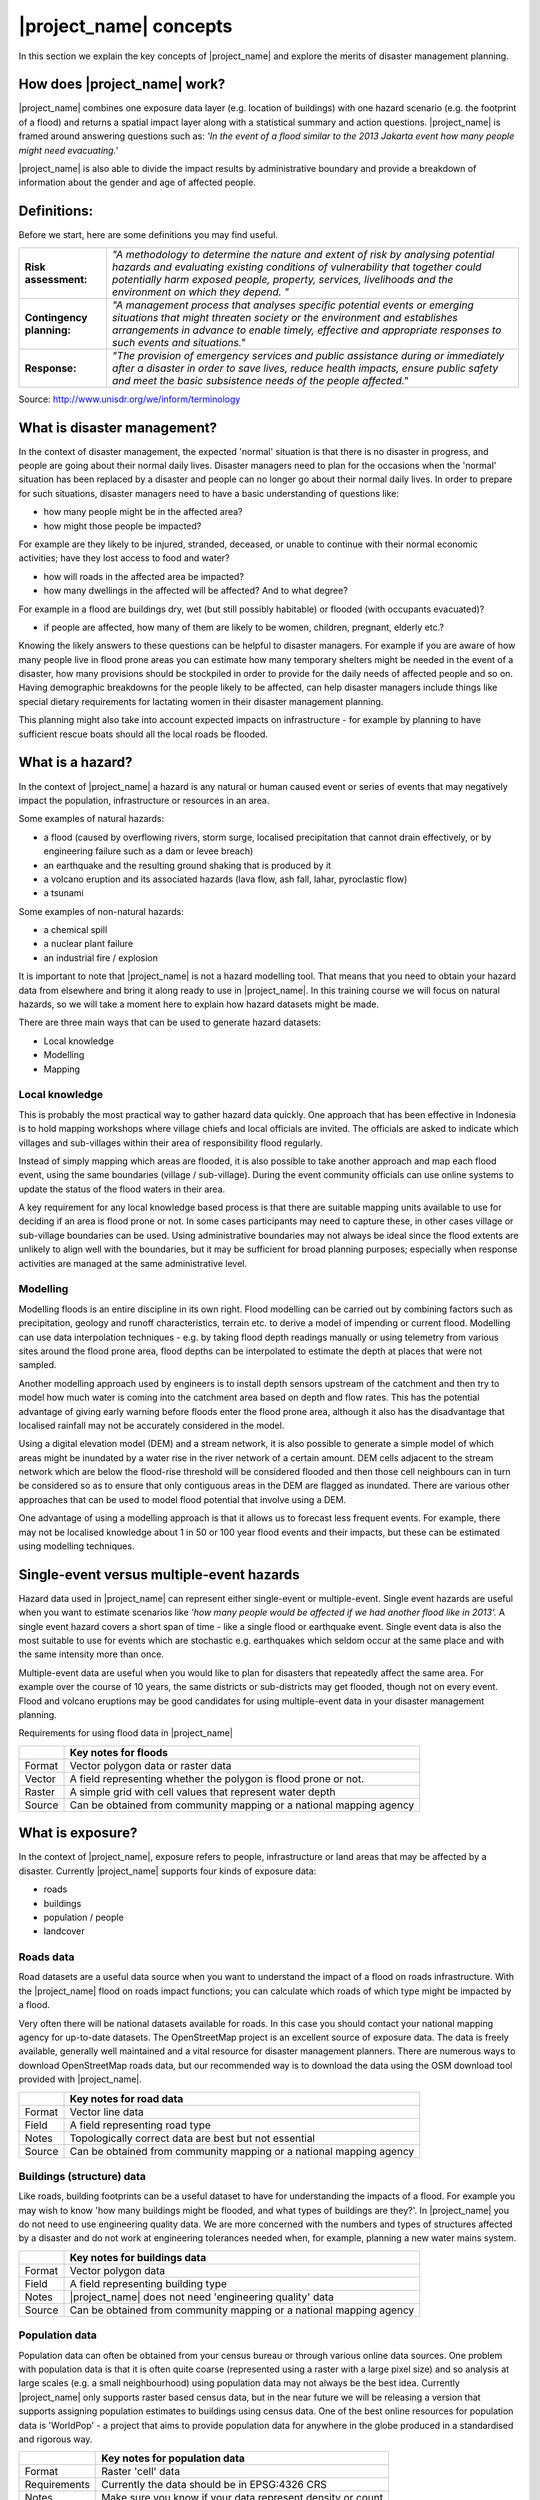 .. _inasafe_concepts:

|project_name| concepts
========================

In this section we explain the key concepts of |project_name| and explore the
merits of disaster management planning.

How does |project_name| work?
-----------------------------
|project_name| combines one exposure data layer (e.g. location of buildings)
with one hazard scenario (e.g. the footprint of a flood) and returns a
spatial impact layer along with a statistical summary and action questions.
|project_name| is framed around answering questions such as:
*'In the event of a flood similar to the 2013 Jakarta event how many people
might need evacuating.'*

.. image:: /static/training/socialisation/004_inasafe_concept.*
   :align: center
   :width: 400 pt

|project_name| is also able to divide the impact results by administrative
boundary and provide a breakdown of information about the gender and age of
affected people.

Definitions:
------------
Before we start, here are some definitions you may find useful.

=========================  ======================================================
**Risk assessment:**       *"A methodology to determine the nature and extent of
                           risk by analysing potential hazards and evaluating
                           existing conditions of vulnerability that together
                           could potentially harm exposed people, property,
                           services, livelihoods and the environment on which
                           they depend. "*
-------------------------  ------------------------------------------------------
**Contingency planning:**  *"A management process that analyses specific
                           potential events or emerging situations that might
                           threaten society or the environment and establishes
                           arrangements in advance to enable timely, effective
                           and appropriate responses to such events and
                           situations."*
-------------------------  ------------------------------------------------------
**Response:**              *"The provision of emergency services and public
                           assistance during or immediately after a disaster in
                           order to save lives, reduce health impacts, ensure
                           public safety and meet the basic subsistence needs
                           of the people affected."*
=========================  ======================================================

Source: `<http://www.unisdr.org/we/inform/terminology>`_

What is disaster management?
----------------------------
In the context of disaster management, the expected 'normal' situation is that
there is no disaster in progress, and people are going about their normal
daily lives. Disaster managers need to plan for the occasions when the 'normal'
situation has been replaced by a disaster and people can no longer go about
their normal daily lives. In order to prepare for such situations, disaster
managers need to have a basic understanding of questions like:

- how many people might be in the affected area?

- how might those people be impacted?

For example are they likely to be injured, stranded, deceased, or unable to
continue with their normal economic activities;  have they lost access to
food and water?

- how will roads in the affected area be impacted?

- how many dwellings in the affected will be affected? And to what degree?

For example in a flood are buildings dry, wet (but still possibly habitable)
or flooded (with occupants evacuated)?

- if people are affected, how many of them are likely to be women, children, pregnant, elderly etc.?


Knowing the likely answers to these questions can be helpful to disaster
managers. For example if you are aware of how many people live in flood prone
areas you can estimate how many temporary shelters might be needed in the
event of a disaster, how many provisions should be stockpiled in order to
provide for the daily needs of affected people and so on. Having demographic
breakdowns for the people likely to be affected, can help disaster managers
include things like special dietary requirements for lactating women in their
disaster management planning.

This planning might also take into account expected impacts on
infrastructure - for example by planning to have sufficient rescue boats
should all the local roads be flooded.

What is a hazard?
-----------------
.. image:: /static/training/socialisation/004_hazard.*
   :align: center
   :width: 150 pt

In the context of |project_name| a hazard is any natural or human caused event
or series of events that may negatively impact the population, infrastructure
or resources in an area.

Some examples of natural hazards:

- a flood (caused by overflowing rivers, storm surge, localised precipitation that cannot drain effectively, or by engineering failure such as a dam or levee breach)

- an earthquake and the resulting ground shaking that is produced by it

- a volcano eruption and its associated hazards (lava flow, ash fall, lahar, pyroclastic flow)

- a tsunami

Some examples of non-natural hazards:

- a chemical spill

- a nuclear plant failure

- an industrial fire / explosion

It is important to note that |project_name| is not a hazard modelling tool.
That means that you need to obtain your hazard data from elsewhere and bring
it along ready to use in |project_name|. In this training course we will
focus on natural hazards, so we will take a moment here to explain how
hazard datasets might be made.

.. image:: /static/training/socialisation/004_jakarta_flood.*
   :align: center
   :width: 400 pt

There are three main ways that can be used to generate hazard datasets:

- Local knowledge

- Modelling

- Mapping

Local knowledge
...............

This is probably the most practical way to gather hazard data quickly.
One approach that has been effective in Indonesia is to hold mapping
workshops where village chiefs and local officials are invited. The officials
are asked to indicate which villages and sub-villages within their area of
responsibility flood regularly.

Instead of simply mapping which areas are flooded, it is also possible to
take another approach and map each flood event, using the same boundaries
(village / sub-village). During the event community officials can use online
systems to update the status of the flood waters in their area.

A key requirement for any local knowledge based process is that there are
suitable mapping units available to use for deciding if an area is flood
prone or not. In some cases participants may need to capture these, in other
cases village or sub-village boundaries can be used. Using administrative
boundaries may not always be ideal since the flood extents are unlikely to
align well with the boundaries, but it may be sufficient for broad
planning purposes; especially when response activities are managed at the
same administrative level.

Modelling
.........

Modelling floods is an entire discipline in its own right. Flood modelling
can be carried out by combining factors such as precipitation, geology and
runoff characteristics, terrain etc. to derive a model of impending or
current flood. Modelling can use data interpolation techniques - e.g. by
taking flood depth readings manually or using telemetry from various sites
around the flood prone area, flood depths can be interpolated to estimate
the depth at places that were not sampled.

Another modelling approach used by engineers is to install depth sensors
upstream of the catchment and then try to model how much water is coming into
the catchment area based on depth and flow rates. This has the potential
advantage of giving early warning before floods enter the flood prone area,
although it also has the disadvantage that localised rainfall may not be
accurately considered in the model.

Using a digital elevation model (DEM) and a stream network, it is also
possible to generate a simple model of which areas might be inundated by a
water rise in the river network of a certain amount. DEM cells adjacent to
the stream network which are below the flood-rise threshold will be
considered flooded and then those cell neighbours can in turn be considered
so as to ensure that only contiguous areas in the DEM are flagged as inundated.
There are various other approaches that can be used to model flood potential
that involve using a DEM.

One advantage of using a modelling approach is that it allows us to forecast
less frequent events. For example, there may not be localised knowledge about
1 in 50 or 100 year flood events and their impacts, but these can be estimated
using modelling techniques.

Single-event versus multiple-event hazards
------------------------------------------
Hazard data used in |project_name| can represent either single-event or
multiple-event. Single event hazards are useful when you want to estimate
scenarios like *'how many people would be affected if we had another flood
like in 2013'.*  A single event hazard covers a short span of time - like a
single flood or earthquake event. Single event data is also the most suitable
to use for events which are stochastic e.g. earthquakes which seldom occur
at the same place and with the same intensity more than once.

Multiple-event data are useful when you would like to plan for disasters
that repeatedly affect the same area. For example over the course of 10 years,
the same districts or sub-districts may get flooded, though not on every event.
Flood and volcano eruptions may be good candidates for using multiple-event
data in your disaster management planning.


Requirements for using flood data in |project_name|


+--------+---------------------------------------------------------------------+
|        |   **Key notes for floods**                                          |
+========+=====================================================================+
|Format  |  Vector polygon data or raster data                                 |
+--------+---------------------------------------------------------------------+
|Vector  | A field representing whether the polygon is flood prone or not.     |
+--------+---------------------------------------------------------------------+
|Raster  | A simple grid with cell values that represent water depth           |
+--------+---------------------------------------------------------------------+
|Source  | Can be obtained from community mapping or a national mapping agency |
+--------+---------------------------------------------------------------------+


What is exposure?
-----------------
.. image:: /static/training/socialisation/004_exposure.*
   :align: center
   :width: 200 pt

In the context of |project_name|, exposure refers to people, infrastructure
or land areas that may be affected by a disaster. Currently |project_name|
supports four kinds of exposure data:

- roads

- buildings

- population / people

- landcover


Roads data
..........

.. image:: /static/training/socialisation/icon_road.*
   :align: left
   :width: 150 pt

Road datasets are a useful data source when you want to understand the impact
of a flood on roads infrastructure. With the |project_name| flood on roads
impact functions; you can calculate which roads of which type might be
impacted by a flood.

Very often there will be national datasets available for roads.  In this case
you should contact your national mapping agency for up-to-date datasets.
The OpenStreetMap project is an excellent source of exposure data. The data
is freely available, generally well maintained and a vital resource for
disaster management planners. There are numerous ways to download
OpenStreetMap roads data, but our recommended way is to download the data
using the OSM download tool provided with |project_name|.


+--------+---------------------------------------------------------------------+
|        |   **Key notes for road data**                                       |
+========+=====================================================================+
|Format  |  Vector line data                                                   |
+--------+---------------------------------------------------------------------+
|Field   | A field representing road type                                      |
+--------+---------------------------------------------------------------------+
|Notes   | Topologically correct data are best but not essential               |
+--------+---------------------------------------------------------------------+
|Source  | Can be obtained from community mapping or a national mapping agency |
+--------+---------------------------------------------------------------------+


Buildings (structure) data
..........................

.. image:: /static/training/socialisation/icon_building.*
   :align: left
   :width: 150 pt

Like roads, building footprints can be a useful dataset to have for
understanding the impacts of a flood. For example you may wish to know
'how many buildings might be flooded, and what types of buildings are they?'.
In |project_name|  you do not need to use engineering quality data.
We are more concerned with the numbers and types of structures affected by a
disaster and do not work at engineering tolerances needed when, for example,
planning a new water mains system.

+--------+---------------------------------------------------------------------+
|        |   **Key notes for buildings data**                                  |
+========+=====================================================================+
|Format  |  Vector polygon data                                                |
+--------+---------------------------------------------------------------------+
|Field   | A field representing building type                                  |
+--------+---------------------------------------------------------------------+
|Notes   | |project_name| does not need 'engineering quality' data             |
+--------+---------------------------------------------------------------------+
|Source  | Can be obtained from community mapping or a national mapping agency |
+--------+---------------------------------------------------------------------+

Population data
...............
.. image:: /static/training/socialisation/icon_people.*
   :align: left
   :width: 150 pt

Population data can often be obtained from your census bureau or through
various online data sources. One problem with population data is that it is
often quite coarse (represented using a raster with a large pixel size) and
so analysis at large scales (e.g. a small neighbourhood) using population
data may not always be the best idea. Currently |project_name|  only supports
raster based census data, but in the near future we will be releasing a
version that supports assigning population estimates to buildings using
census data. One of the best online resources for population data is
'WorldPop' - a project that aims to provide population data for anywhere
in the globe produced in a standardised and rigorous way.

+--------------+---------------------------------------------------------------+
|              |   **Key notes for population data**                           |
+==============+===============================================================+
|Format        |  Raster 'cell' data                                           |
+--------------+---------------------------------------------------------------+
|Requirements  | Currently the data should be in EPSG:4326 CRS                 |
+--------------+---------------------------------------------------------------+
|Notes         | Make sure you know if your data represent density or count    |
+--------------+---------------------------------------------------------------+
|Source        |Can be obtained from a national mapping agency                 |
+--------------+---------------------------------------------------------------+

Landcover data
...............
.. image:: /static/training/socialisation/icon_landcover.*
   :align: left
   :width: 150 pt

Landcover data can often be obtained from national mapping agencies or through
various online data sources. Landcover data are useful if you want to assess
the impact of a hazard event such as a volcanic eruption on crops.

+--------------+---------------------------------------------------------------+
|              |   **Key notes for landcover data**                            |
+==============+===============================================================+
|Format        |  Vector polygon data                                          |
+--------------+---------------------------------------------------------------+
|Field         | A field representing landcover type                           |
+--------------+---------------------------------------------------------------+
|Notes         | Topologically correct data are best but not essential         |
+--------------+---------------------------------------------------------------+
|Source        | National mapping agency                                       |
+--------------+---------------------------------------------------------------+

What is aggregation?
--------------------
Aggregation is the process whereby we group the results of the analysis by
district so that you can see how many people, roads or buildings were
affected in each area. This will help you to understand where the most
critical needs are, and to generate reports as shown in the image below.
Aggregation is optional in |project_name| - if you do not use aggregation,
the entire analysis area will be used for the data summaries.
Typically aggregation layers in |project_name| have as attributes the name
of the district or reporting area. It is also possible to use extended
attributes to indicate the ratio of men and women; youth, adults and
elderly living in each area. Where these are provided and the exposure layer
is population, |project_name| will provide a demographic breakdown per
aggregation area indicating how many men, women etc were probably affected
in that area.

.. image:: /static/training/socialisation/004_aggregation.*
   :align: center
   :width: 400 pt

What is contextual data?
------------------------

Contextual data are data that provide a sense of place and scale when
preparing or viewing the results of analysis, while not actually being used
for the analysis. For example you may include online maps to show the
underlying relief of the study area, or an aerial image to show what
buildings and infrastructure exist in the area.

.. image:: /static/training/socialisation/004_jakarta_bing.*
   :align: center
   :width: 400 pt

Bing Aerial imagery for Jakarta, courtesy Bing Maps Open Layers

What is the difference between raster and vector data?
------------------------------------------------------
Vector data is arguably the most common kind of data you will find in the
daily use of GIS. It describes geographic data in terms of points that may be
connected into lines and polygons. Every object in a vector dataset is called
a feature, and is associated with data that describes that feature. The basic
shape of objects stored in the vector data is defined with a two-dimensional
coordinate system / Cartesian (x, y).

.. image:: /static/training/socialisation/004_vector.*
   :align: center
   :width: 250 pt

Raster data is different from vector data. While vector data has discrete
features constructed out of vertices, and perhaps connected with lines
and/or areas; raster data, is like an image. Although it may portray various
properties of objects in the real world, these objects don't exist as separate
objects; rather, they are represented using pixels or cells of various
different numerical values. These values can be real and represent different
characteristics of the geography, such as water depth or amount of volcanic
ash; or they can be a code than is related to the type of land use or the
hazard class.

.. image:: /static/training/socialisation/004_raster.*
   :align: center
   :width: 150 pt

.. note:: Creating vector data is like using a pen, where you can draw a point,
          a line or a polygon, Raster data is like taking a picture with a
          camera, where each square has one value, and all the squares (pixels)
          combine to make a picture.

Both vector and raster data can be used in |project_name|. For example, we use
vector data for the extent of a flood hazard and as well as roads and
building footprint; but we use raster data for modelled hazards such as
flood depth, tsunami inundation and for population exposure.

What is the difference between continuous and classified data?
--------------------------------------------------------------

In |project_name| we differentiate between data which is continuous and data
which is classified. The terms can be applied equally to both hazard and
exposure data. **Continuous** data represent a **continuously varying
phenomenon** such as depth in meters, population counts and so on.

.. image:: /static/training/socialisation/004_raster_continuous.*
   :align: center
   :width: 500 pt

Continuous population data - courtesy WorldPop

**Classified** data represent **named groups of values**, for example, high,
medium and low hazard. Grouping values works well when you wish to reduce data
preparation complexity or deal with local variances in the interpretation of
data. For example, a flood depth of 50cm may represent a high hazard zone
in an area where people commonly have basements in their houses, and a low
hazard zone in areas where people commonly build their houses on raised
platforms.

.. image:: /static/training/socialisation/004_raster_classified.*
   :align: center
   :width: 500 pt

Classified raster flood data - courtesy BNPB/Australian Government

What is the analysis extent?
----------------------------

In |project_name|  you need to explicitly state what the intended analysis
extent should be. In other words, you need to tell InaSAFE where the analysis
should be carried out. There is a tool in InaSAFE that will allow you to drag
a box around the intended analysis area - you should always check that you
have done this before starting your analysis.

.. image:: /static/training/socialisation/004_analysis_extent.*
   :align: center
   :width: 350 pt
   :alt: Analysis extent in |project_name|

|project_name| will show you what your current desired analysis extent is
(blue box), what the extent of your last analysis was
(red box in the image above) and what your effective extent is
(green box in the image above). The effective extent may not correspond
exactly to your desired analysis extent because |project_name| always aligns
the extent to the edge of raster pixels.

What is an Impact Function?
---------------------------

.. image:: /static/training/socialisation/004_impact_function.*
   :align: center
   :width: 300 pt

An Impact Function (often abbreviated to IF) is software code in
|project_name| that implements a particular algorithm to determine the
impact of a hazard on the selected exposure. Running an impact function
is done when you have prepared all your input data, defined your analysis
extent and wish to now see the impact outputs.

Again, we should emphasise here that Impact Functions **do not model hazards**
- they **model the effects** of one or more hazard events on an exposure layer.
|project_name| groups its impact functions according to the kind of hazard
they work on:

Supported data types for each hazard type in  |project_name|
............................................................

.. image:: /static/training/socialisation/icon_earthquake.*
   :align: left
   :width: 80 pt

Earthquake Impact Functions
...........................

**Earthquake hazard**:  continuous raster, classified raster, and classified polygon

**Population exposure**: continuous raster with counts

**Building exposure**: classified polygon or point with a type attribute



.. image:: /static/training/socialisation/icon_flood.*
   :align: left
   :width: 80 pt

Flood Impact Functions
......................

**Flood hazard**:  continuous raster or classified polygon

**Population exposure**: continuous raster with counts

**Building exposure**: classified polygon or point with a type attribute

**Road exposure**: classified line with a type attribute



.. image:: /static/training/socialisation/icon_tsunami.*
   :align: left
   :width: 80 pt

Tsunami Impact Functions
........................

**Tsunami hazard**: continuous raster or classified polygon

**Population exposure**: continuous raster with counts

**Building exposure**: classified polygon with a type attribute

**Road exposure**: classified line with a type attribute



.. image:: /static/training/socialisation/icon_volcano.*
   :align: left
   :width: 80 pt

Volcano Impact Functions
........................

**Volcano hazard**:  continuous polygon, classified polygon, and point

**Population exposure**: continuous raster with counts

**Building exposure**: classified polygon with a type attribute



.. image:: /static/training/socialisation/icon_volcanic_ash.*
   :align: left
   :width: 80 pt

Volcanic Ash Impact Functions
.............................

**Volcano hazard**:  clasified polygon or continuous raster

**Population exposure**: continuous raster with counts

**Building exposure**: classified polygon with a type attribute


.. image:: /static/training/socialisation/icon_generic.*
   :align: left
   :width: 80 pt

Generic Impact Functions
........................

**Volcano hazard**:  classified polygon, classified raster or continuous raster

**Population exposure**: continuous raster with counts

**Building exposure**: classified polygon with a type attribute

**Landcover exposure**: classified polygon with a type attribute

A note about generic impact functions: Generic IF's are useful when your
data does not conform to the a priori expectations of |project_name|.
For example, you may wish to produce a report on buildings that might be
affected by a landslide, drought, smoke haze or any other hazard that does not
have an explicit Impact Function in |project_name|.

Each Impact Function will generate outputs that may include:
- an impact map layer
- an impact summary
- minimum needs
- action checklists

.. image:: /static/training/socialisation/004_inasafe_outputs.*
   :align: center
   :width: 300 pt


What is an impact layer?
------------------------
An impact layer is a new GIS dataset that is produced as the result of
running an impact function. It will usually represent the exposure layer.
For example, if you do a flood  analysis on buildings, the impact layer
produced will be a buildings layer but each building will be classified
according to whether it is dry, wet or flooded. |project_name| will typically
apply its own symbology to the output impact layer to make it clear which
are the impacted buildings. This is illustrated in the image below.

It should also be noted that the impact layer will only include features /
cells that occur within the analysis extent. All others will be 'clipped away'.
It is very important to remember this when interpreting the map legend and the
impact summary (see section below) because they are only relevant to the
analysis area.  The impact layer is not saved by default. If you want to
save this spatial data you need to do this yourself.

.. image:: /static/training/socialisation/004_building_output.*
   :align: center
   :width: 300 pt

What is the impact summary?
---------------------------
Whereas the impact layer represents spatial data, the impact summary is
tabular and textual data. The impact summary provides a table (or series of
tables) and other textual information with the numbers of buildings, roads or
people affected, and includes other useful information such as minimum needs
breakdowns, action checklists and summaries. The impact summary presents the
results of the impact function in an easy to digest form. Our expectation that
the numbers show here would form part of the input to your emergency
management planning process - typically as a launch point for discussion and
planning on how to have sufficient resources in order to cater for the
impacted people, buildings or roads should a similar event to the one on
which the scenario is based occur.
An example of an impact summary is shown below.

.. image:: /static/training/socialisation/004_impact_summary_buildings.*
   :align: center
   :width: 600 pt

Example impact summary table showing breakdown of buildings flooded.

What are minimum needs?
-----------------------
Minimum needs are a population specific reporting component for the
impact summary. They are based on generic or regional preferences and define
the daily food and well-being requirements for each individual who may be
displaced during a disaster. For example you could specify that each person
should receive 20l of fresh drinking water per day, 50l of bathing water and
so on. |project_name| will calculate these numbers to provide an estimate of
the total needs for the displaced population.

.. image:: /static/training/socialisation/004_impact_summary_min_needs.*
   :align: center
   :width: 600 pt

What are action checklists?
---------------------------
Action checklists are generated lists of things disaster managers should
consider when implementing their disaster management plan. Currently the
action checklists are fairly simplistic - they are intended to prompt
discussion and stimulate disaster managers to think about the important
contingencies they should have in place.

.. image:: /static/training/socialisation/004_impact_summary_actions.*
   :align: center
   :width: 300 pt


